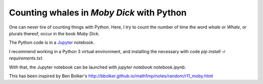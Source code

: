 Counting whales in *Moby Dick* with Python
===========================================

One can never tire of counting things with Python. Here, I try to count the
number of time the word *whale* or *Whale*, or plurals thereof, occur in the
book *Moby Dick*.

The Python code is in a Jupyter_ notebook. 

I recommend working in a Python 3 virtual environment, and installing the
necessary with code `pip install -r requirements.txt`.

With that, the Jupyter notebook can be launched with `jupyter notebook notebook.ipynb`.

This has been inspired by Ben Bolker's http://bbolker.github.io/math1mp/notes/random/r11_moby.html

.. _Jupyter: http://jupyter.org/
